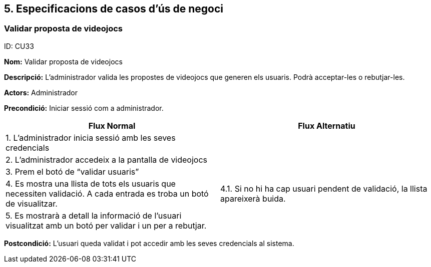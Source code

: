 .ID: CU33
== [aqua]#5. Especificacions de casos d’ús de negoci#

=== Validar proposta de videojocs

*Nom:* Validar proposta de videojocs

*Descripció:* L’administrador valida les propostes de videojocs que generen els usuaris. Podrà acceptar-les o rebutjar-les.

*Actors:* Administrador

*Precondició:* Iniciar sessió com a administrador.

[cols="2,2", options="header"]
|===
|Flux Normal |Flux Alternatiu

|1. L’administrador inicia sessió amb les seves credencials
|

|2. L’administrador accedeix a la pantalla de videojocs
|

|3. Prem el botó de “validar usuaris”
|

|4. Es mostra una llista de tots els usuaris que necessiten validació. A cada entrada es troba un botó de visualitzar.
|4.1. Si no hi ha cap usuari pendent de validació, la llista apareixerà buida.

|5. Es mostrarà a detall la informació de l'usuari visualitzat amb un botó per validar i un per a rebutjar.
|
|===

*Postcondició:* L’usuari queda validat i pot accedir amb les seves credencials al sistema.
